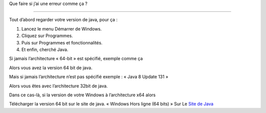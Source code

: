 Que faire si j’ai une erreur comme ça ?

.. image:: 02.png
   :align:  center

+++++++++++++++++++++++++++++++++++++++++

Tout d’abord regarder votre version de java, pour ça :

1. Lancez le menu Démarrer de Windows.

2. Cliquez sur Programmes.

3. Puis sur Programmes et fonctionnalités.

4. Et enfin, cherché Java.

.. image:: java64.png
   :align:  center
   
Si jamais l’architecture « 64-bit » est spécifié, exemple comme ça

Alors vous avez la version 64 bit de java.

Mais si jamais l’architecture n’est pas spécifié exemple : « Java 8 Update 131 »

Alors vous êtes avec l’architecture 32bit de java.

Dans ce cas-là, si la version de votre Windows à l’architecture x64 alors

Télécharger la version 64 bit sur le site de java.
« Windows Hors ligne (64 bits) »
Sur Le `Site de Java <https://www.java.com/fr/download/manual.jsp/>`_
